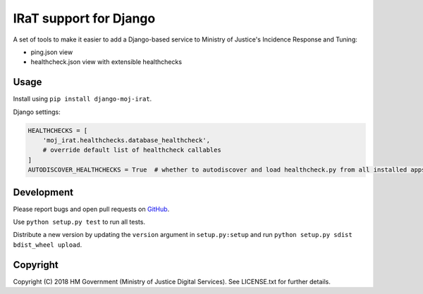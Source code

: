IRaT support for Django
=======================

A set of tools to make it easier to add a Django-based service to Ministry of Justice's Incidence Response and Tuning:

* ping.json view
* healthcheck.json view with extensible healthchecks

Usage
-----

Install using ``pip install django-moj-irat``.

Django settings:

.. code-block:: python

    HEALTHCHECKS = [
        'moj_irat.healthchecks.database_healthcheck',
        # override default list of healthcheck callables
    ]
    AUTODISCOVER_HEALTHCHECKS = True  # whether to autodiscover and load healthcheck.py from all installed apps

Development
-----------

.. image:: https://travis-ci.org/ministryofjustice/django-moj-irat.svg?branch=master
    :target: https://travis-ci.org/ministryofjustice/django-moj-irat

Please report bugs and open pull requests on `GitHub`_.

Use ``python setup.py test`` to run all tests.

Distribute a new version by updating the ``version`` argument in ``setup.py:setup`` and run ``python setup.py sdist bdist_wheel upload``.

Copyright
---------

Copyright (C) 2018 HM Government (Ministry of Justice Digital Services).
See LICENSE.txt for further details.

.. _GitHub: https://github.com/ministryofjustice/django-moj-irat
